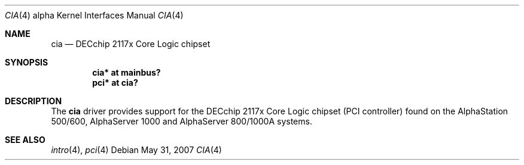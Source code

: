 .\"     $OpenBSD: src/share/man/man4/man4.alpha/cia.4,v 1.5 2008/06/26 05:42:07 ray Exp $
.\"     $NetBSD$
.\"
.\" Copyright (c) 2001 The NetBSD Foundation, Inc.
.\" All rights reserved.
.\"
.\" This code is derived from software contributed to The NetBSD Foundation
.\" by Gregory McGarry.
.\"
.\" Redistribution and use in source and binary forms, with or without
.\" modification, are permitted provided that the following conditions
.\" are met:
.\" 1. Redistributions of source code must retain the above copyright
.\"    notice, this list of conditions and the following disclaimer.
.\" 2. Redistributions in binary form must reproduce the above copyright
.\"    notice, this list of conditions and the following disclaimer in the
.\"    documentation and/or other materials provided with the distribution.
.\"
.\" THIS SOFTWARE IS PROVIDED BY THE NETBSD FOUNDATION, INC. AND CONTRIBUTORS
.\" ``AS IS'' AND ANY EXPRESS OR IMPLIED WARRANTIES, INCLUDING, BUT NOT LIMITED
.\" TO, THE IMPLIED WARRANTIES OF MERCHANTABILITY AND FITNESS FOR A PARTICULAR
.\" PURPOSE ARE DISCLAIMED.  IN NO EVENT SHALL THE FOUNDATION OR CONTRIBUTORS
.\" BE LIABLE FOR ANY DIRECT, INDIRECT, INCIDENTAL, SPECIAL, EXEMPLARY, OR
.\" CONSEQUENTIAL DAMAGES (INCLUDING, BUT NOT LIMITED TO, PROCUREMENT OF
.\" SUBSTITUTE GOODS OR SERVICES; LOSS OF USE, DATA, OR PROFITS; OR BUSINESS
.\" INTERRUPTION) HOWEVER CAUSED AND ON ANY THEORY OF LIABILITY, WHETHER IN
.\" CONTRACT, STRICT LIABILITY, OR TORT (INCLUDING NEGLIGENCE OR OTHERWISE)
.\" ARISING IN ANY WAY OUT OF THE USE OF THIS SOFTWARE, EVEN IF ADVISED OF THE
.\" POSSIBILITY OF SUCH DAMAGE.
.\"
.Dd $Mdocdate: May 31 2007 $
.Dt CIA 4 alpha
.Os
.Sh NAME
.Nm cia
.Nd
DECchip 2117x Core Logic chipset
.Sh SYNOPSIS
.Cd "cia* at mainbus?"
.Cd "pci* at cia?"
.Sh DESCRIPTION
The
.Nm
driver provides support for the DECchip 2117x Core Logic chipset (PCI
controller) found on the AlphaStation 500/600, AlphaServer 1000 and
AlphaServer 800/1000A systems.
.Sh SEE ALSO
.Xr intro 4 ,
.\".Xr mainbus 4 ,
.Xr pci 4
